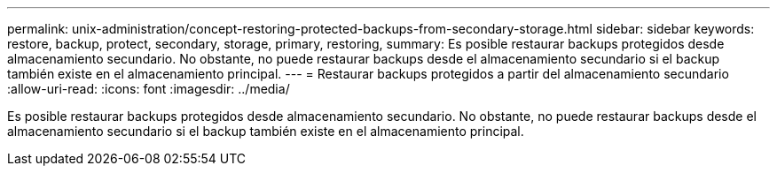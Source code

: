 ---
permalink: unix-administration/concept-restoring-protected-backups-from-secondary-storage.html 
sidebar: sidebar 
keywords: restore, backup, protect, secondary, storage, primary, restoring, 
summary: Es posible restaurar backups protegidos desde almacenamiento secundario. No obstante, no puede restaurar backups desde el almacenamiento secundario si el backup también existe en el almacenamiento principal. 
---
= Restaurar backups protegidos a partir del almacenamiento secundario
:allow-uri-read: 
:icons: font
:imagesdir: ../media/


[role="lead"]
Es posible restaurar backups protegidos desde almacenamiento secundario. No obstante, no puede restaurar backups desde el almacenamiento secundario si el backup también existe en el almacenamiento principal.
